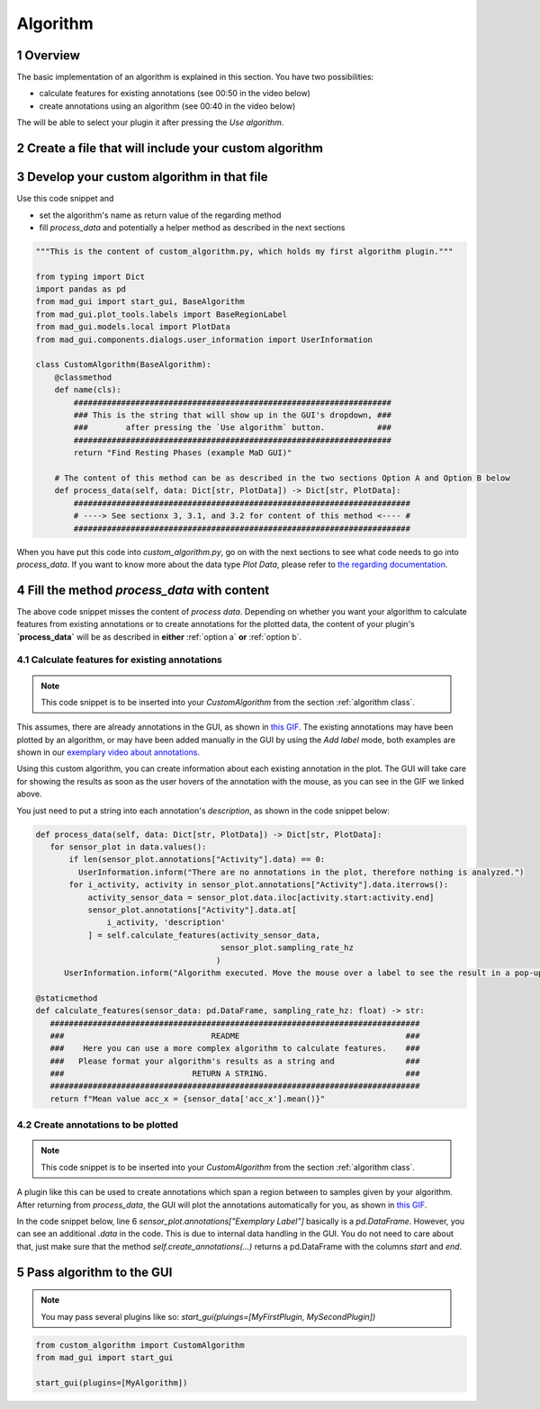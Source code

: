 .. sectnum::

.. _implement algorithm:

*********
Algorithm
*********

Overview
########

The basic implementation of an algorithm is explained in this section. You have two possibilities:

- calculate features for existing annotations (see 00:50 in the video below)
- create annotations using an algorithm (see 00:40 in the video below)

The will be able to select your plugin it after pressing the `Use algorithm`.

.. raw:: html

   <iframe width="560" height="315" src="https://www.youtube.com/embed/VWQKYRRRGVA?start=3" title="YouTube video player" frameborder="0" allow="accelerometer; autoplay; clipboard-write; encrypted-media; gyroscope; picture-in-picture" allowfullscreen></iframe>

Create a file that will include your custom algorithm
#####################################################

.. image:: _static/images/development/algorithm_create_file.png
    :alt: Creating a file for the plugin
    :height: 250

.. _algorithm class:

Develop your custom algorithm in that file
##########################################

Use this code snippet and

- set the algorithm's name as return value of the regarding method
- fill `process_data` and potentially a helper method as described in the next sections

.. code-block:: python

    """This is the content of custom_algorithm.py, which holds my first algorithm plugin."""

    from typing import Dict
    import pandas as pd
    from mad_gui import start_gui, BaseAlgorithm
    from mad_gui.plot_tools.labels import BaseRegionLabel
    from mad_gui.models.local import PlotData
    from mad_gui.components.dialogs.user_information import UserInformation

    class CustomAlgorithm(BaseAlgorithm):
        @classmethod
        def name(cls):
            ###################################################################
            ### This is the string that will show up in the GUI's dropdown, ###
            ###        after pressing the `Use algorithm` button.           ###
            ###################################################################
            return "Find Resting Phases (example MaD GUI)"

        # The content of this method can be as described in the two sections Option A and Option B below
        def process_data(self, data: Dict[str, PlotData]) -> Dict[str, PlotData]:
            #######################################################################
            # ----> See sectionx 3, 3.1, and 3.2 for content of this method <---- #
            #######################################################################

When you have put this code into `custom_algorithm.py`, go on with the next sections to see what code needs to go into
`process_data`.
If you want to know more about the data type `Plot Data`, please refer to
`the regarding documentation <https://mad-gui.readthedocs.io/en/latest/modules/generated/mad_gui/mad_gui.models.local.PlotData.html#mad_gui.models.local.PlotData>`_.



Fill the method `process_data` with content
###########################################

The above code snippet misses the content of `process data`. Depending on whether you want your algorithm to calculate
features from existing annotations or to create annotations for the plotted data, the content of your plugin's **`process_data`**
will be as described in **either** :ref:`option a` **or** :ref:`option b`.


.. _option a:

Calculate features for existing annotations
*******************************************

.. note::

   This code snippet is to be inserted into your `CustomAlgorithm` from the section :ref:`algorithm class`.

This assumes, there are already annotations in the GUI, as shown in `this GIF <_static/gifs/algorithm_feature.gif>`_.
The existing annotations may have been plotted by an algorithm, or may have been added manually in the GUI by using the
`Add label` mode, both examples are shown in our `exemplary video about annotations <https://youtu.be/VWQKYRRRGVA">`_.

Using this custom algorithm, you can create information about each existing annotation in the plot.
The GUI will take care for showing the results as soon as the user hovers of the annotation with the mouse, as
you can see in the GIF we linked above.

You just need to put a string into each annotation's `description`, as shown in the code snippet below:

.. code-block:: python

   def process_data(self, data: Dict[str, PlotData]) -> Dict[str, PlotData]:
      for sensor_plot in data.values():
          if len(sensor_plot.annotations["Activity"].data) == 0:
            UserInformation.inform("There are no annotations in the plot, therefore nothing is analyzed.")
          for i_activity, activity in sensor_plot.annotations["Activity"].data.iterrows():
              activity_sensor_data = sensor_plot.data.iloc[activity.start:activity.end]
              sensor_plot.annotations["Activity"].data.at[
                  i_activity, 'description'
              ] = self.calculate_features(activity_sensor_data,
                                          sensor_plot.sampling_rate_hz
                                         )
         UserInformation.inform("Algorithm executed. Move the mouse over a label to see the result in a pop-up.")

   @staticmethod
   def calculate_features(sensor_data: pd.DataFrame, sampling_rate_hz: float) -> str:
      ##############################################################################
      ###                               README                                   ###
      ###    Here you can use a more complex algorithm to calculate features.    ###
      ###   Please format your algorithm's results as a string and               ###
      ###                           RETURN A STRING.                             ###
      ##############################################################################
      return f"Mean value acc_x = {sensor_data['acc_x'].mean()}"


.. _option b:

Create annotations to be plotted
********************************

.. note::

   This code snippet is to be inserted into your `CustomAlgorithm` from the section :ref:`algorithm class`.

A plugin like this can be used to create annotations which span a region between to samples given by your algorithm.
After returning from `process_data`, the GUI will plot the annotations automatically for you, as shown in
`this GIF <_static/gifs/algorithm_label.gif>`_.

In the code snippet below, line 6 `sensor_plot.annotations["Exemplary Label"]` basically is a `pd.DataFrame`.
However, you can see an additional `.data` in the code. This is due to internal data handling in the GUI.
You do not need to care about that, just make sure that the method `self.create_annotations(...)`
returns a pd.DataFrame with the columns `start` and `end`.

.. code-block:: python
   :linenos:

   def process_data(self, data: Dict[str, PlotData]) -> Dict[str, PlotData]:
     for plot_name, sensor_plot in data.items():
         # Use the currently plotted data to create annotations, like an MyLabel Label
         annotations = self.create_annotations(sensor_plot.data, sensor_plot.sampling_rate_hz)
         UserInformation.inform(f"Found {len(annotations)} for {plot_name}.")
         sensor_plot.annotations["Exemplary Label"].data = annotations

   @staticmethod
   def create_annotations(sensor_data: pd.DataFrame, sampling_rate_hz: float) -> pd.DataFrame:
     """Some code that creates a pd.DataFrame with the columns `start` and `end`.

     Each row corresponds to one annotation to be plotted.
     """
     #########################################################################
     ###                                 README                            ###
     ### Here you create a dataframe, which has the columns start and end. ###
     ### For each of the columns, the GUI will then plot one annotation.   ###
     #########################################################################
     starts = # must be a list
     ends = # must be a list
     annotations = pd.DataFrame(data=[starts, ends], columns = ['start', 'end'])
     return annotations

Pass algorithm to the GUI
#########################

.. note:: You may pass several plugins like so: `start_gui(pluings=[MyFirstPlugin, MySecondPlugin])`

.. code-block:: python

   from custom_algorithm import CustomAlgorithm
   from mad_gui import start_gui

   start_gui(plugins=[MyAlgorithm])
